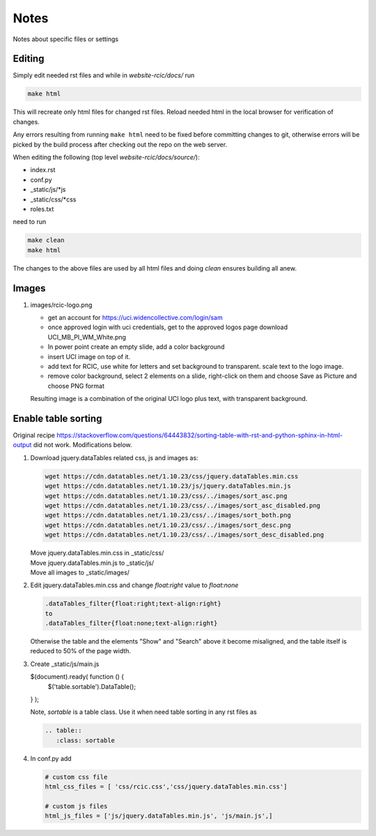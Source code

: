 
Notes
=====

Notes about specific files or settings

Editing
-------

Simply edit needed rst files and while in *website-rcic/docs/* run

.. code-block:: console

   make html

This will recreate only html files for changed rst files.
Reload needed html in the local browser for verification of changes.

Any errors resulting from running ``make html`` need to be fixed before
committing changes to git, otherwise errors will be picked by the build
process after checking out the repo on the web server.

When editing the following (top level *website-rcic/docs/source/*):

* index.rst
* conf.py
* _static/js/*js
* _static/css/*css
* roles.txt

need to run

.. code-block:: console

   make clean
   make html

The changes to the above files are used by all html files
and doing *clean* ensures building all anew.


Images
------

1. images/rcic-logo.png

   - get an account for https://uci.widencollective.com/login/sam
   - once approved login with uci credentials, get to the approved logos page
     download UCI_MB_PI_WM_White.png
   - In power point create an empty slide, add a color background
   - insert UCI image on top of it.
   - add text for RCIC, use white for letters and set background to transparent.
     scale text to the logo image.
   - remove color background, select 2 elements on a slide, right-click on them
     and choose Save as Picture and choose PNG format

   Resulting image is a combination of the original UCI logo plus text,
   with transparent background.


Enable table sorting
--------------------

Original recipe https://stackoverflow.com/questions/64443832/sorting-table-with-rst-and-python-sphinx-in-html-output
did not work.  Modifications below.

1. Download jquery.dataTables related css, js and images as:

   .. code-block:: bash

      wget https://cdn.datatables.net/1.10.23/css/jquery.dataTables.min.css
      wget https://cdn.datatables.net/1.10.23/js/jquery.dataTables.min.js
      wget https://cdn.datatables.net/1.10.23/css/../images/sort_asc.png
      wget https://cdn.datatables.net/1.10.23/css/../images/sort_asc_disabled.png
      wget https://cdn.datatables.net/1.10.23/css/../images/sort_both.png
      wget https://cdn.datatables.net/1.10.23/css/../images/sort_desc.png
      wget https://cdn.datatables.net/1.10.23/css/../images/sort_desc_disabled.png

   | Move jquery.dataTables.min.css in _static/css/
   | Move jquery.dataTables.min.js to _static/js/
   | Move all images to _static/images/

2. Edit jquery.dataTables.min.css and change  *float:right* value to *float:none*

   .. code-block:: text

      .dataTables_filter{float:right;text-align:right}
      to
      .dataTables_filter{float:none;text-align:right}

   Otherwise the table and the elements "Show" and "Search" above it become misaligned,
   and the table itself is reduced to 50% of the page width.

3. Create _static/js/main.js

   .. code-block:: js

   $(document).ready( function () {
       $('table.sortable').DataTable();
   } );

   Note, *sortable* is a table class. Use it when need table sorting in any
   rst files as

   .. code-block:: rst

      .. table::
         :class: sortable

4. In conf.py add

   .. code-block:: text

      # custom css file
      html_css_files = [ 'css/rcic.css','css/jquery.dataTables.min.css']

      # custom js files
      html_js_files = ['js/jquery.dataTables.min.js', 'js/main.js',]

